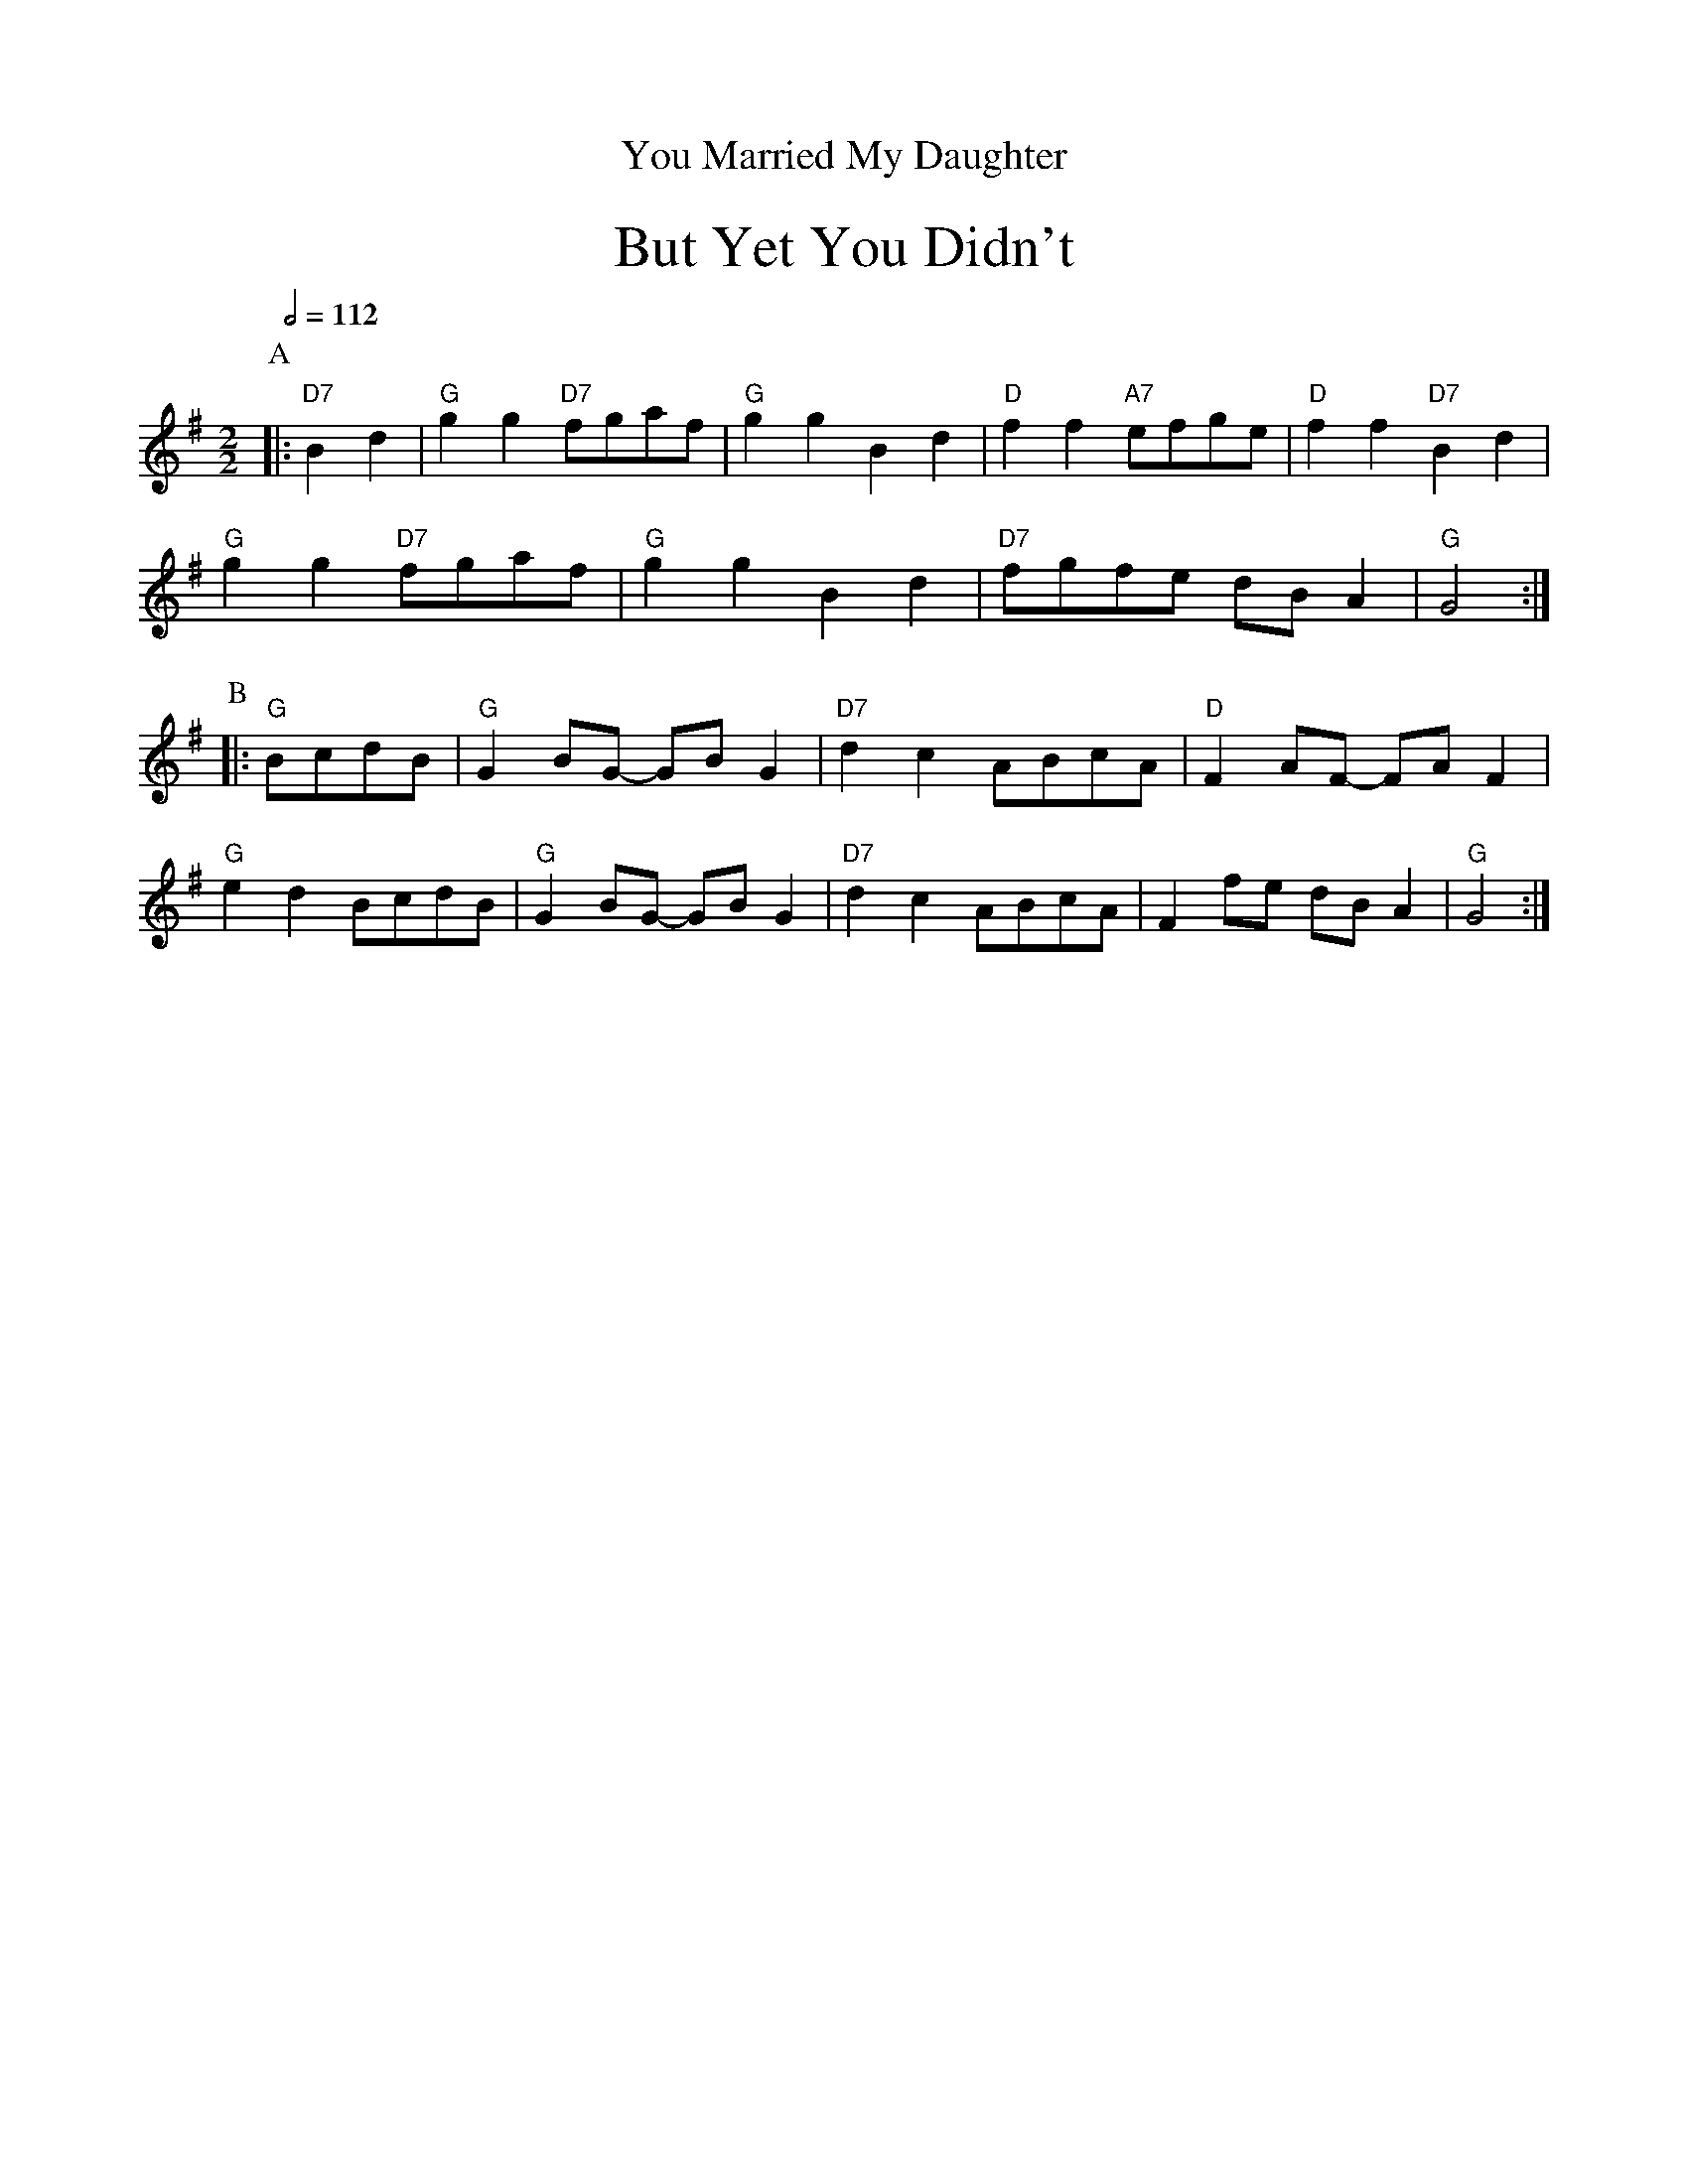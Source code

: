 X:821
T:You Married My Daughter
%%textfont Times-Roman 28
M:2/2
S:Colin Hume's website,  colinhume.com  - chords can also be printed below the stave.
Q:1/2=112
K:G
%%center But Yet You Didn't
P:A
|: "D7"B2d2 | "G"g2g2 "D7"fgaf | "G"g2g2 B2d2 | "D"f2f2 "A7"efge | "D"f2f2 "D7"B2d2 |
"G"g2g2 "D7"fgaf | "G"g2g2 B2d2 | "D7"fgfe dBA2 | "G"G4 :|
P:B
|: "G"BcdB | "G"G2BG- GBG2 | "D7"d2c2 ABcA | "D"F2AF- FAF2 |
"G"e2d2 BcdB | "G"G2BG- GBG2 | "D7"d2c2 ABcA | F2fe dBA2 | "G"G4 :|
